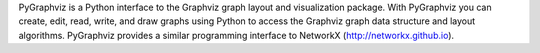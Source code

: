 PyGraphviz is a Python interface to the Graphviz graph layout and visualization package. With PyGraphviz you can create, edit, read, write, and draw graphs using Python to access the Graphviz graph data structure and layout algorithms. PyGraphviz provides a similar programming interface to NetworkX (http://networkx.github.io). 


